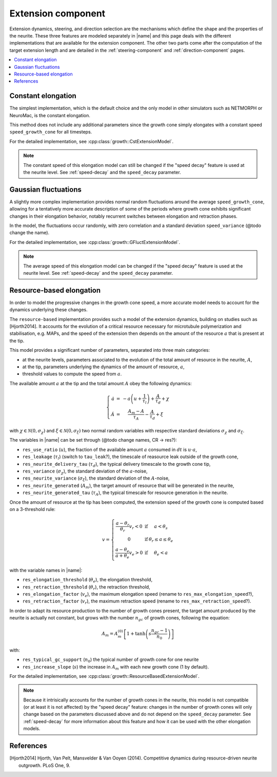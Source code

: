
.. _extension-component:

===================
Extension component
===================

Extension dynamics, steering, and direction selection are the mechanisms which
define the shape and the properties of the neurite.
These three features are modeled separately in |name| and this page deals with
the different implementations that are available for the extension component.
The other two parts come after the computation of the target extension length
and are detailed in the :ref:`steering-component` and :ref:`direction-component`
pages.

.. contents::
    :local:
    :depth: 1


Constant elongation
===================

The simplest implementation, which is the default choice and the only model in
other simulators such as NETMORPH or NeuroMac, is the constant elongation.

This method does not include any additional parameters since the growth cone
simply elongates with a constant speed ``speed_growth_cone`` for all timesteps.

For the detailed implementation, see :cpp:class:`growth::CstExtensionModel`.

.. note::

    The constant speed of this elongation model can still be changed
    if the "speed decay" feature is used at the neurite level.
    See :ref:`speed-decay` and the ``speed_decay`` parameter.


Gaussian fluctuations
=====================

A slightly more complex implementation provides normal random fluctuations
around the average ``speed_growth_cone``, allowing for a tentatively more
accurate description of some of the periods where growth cone exhibits
significant changes in their elongation behavior, notably recurrent switches
between elongation and retraction phases.

In the model, the fluctuations occur randomly, with zero correlation and a
standard deviation ``speed_variance`` (@todo change the name).

For the detailed implementation, see :cpp:class:`growth::GFluctExtensionModel`.

.. note::

    The average speed of this elongation model can be changed
    if the "speed decay" feature is used at the neurite level.
    See :ref:`speed-decay` and the ``speed_decay`` parameter.


Resource-based elongation
=========================

In order to model the progressive changes in the growth cone speed, a more
accurate model needs to account for the dynamics underlying these changes.

The ``resource-based`` implementation provides such a model of the extension
dynamics, building on studies such as [Hjorth2014]. It accounts for the
evolution of a critical resource necessary for microtubule polymerization and
stabilisation, e.g. MAPs, and the speed of the extension then depends on the
amount of the resource :math:`a` that is present at the tip.

This model provides a significant number of parameters, separated into three
main categories:

- at the neurite levels, parameters associated to the evolution of the total
  amount of resource in the neurite, :math:`A`,
- at the tip, parameters underlying the dynamics of the amount of resource, :math:`a`,
- threshold values to compute the speed from :math:`a`.

The available amount :math:`a` at the tip and the total amount :math:`A` obey the following dynamics:

.. math::

    \left\lbrace\begin{array}{r c l}
        \dot{a} &=& \displaystyle{-a \left( u + \frac{1}{\tau_l} \right) + \frac{A}{\tau_d} + \chi}\\\\
        \dot{A} &=& \displaystyle{\frac{A_m - A}{\tau_A} - \frac{A}{\tau_d} + \xi}
    \end{array}\right.

with :math:`\chi \in \mathcal{N}(0, \sigma_\chi)` and
:math:`\xi \in \mathcal{N}(0, \sigma_\xi)` two normal random variables with
respective standard deviations :math:`\sigma_\chi` and :math:`\sigma_\xi`.

The variables in |name| can be set through (@todo change names, CR -> res?):

- ``res_use_ratio`` (:math:`u`), the fraction of the available amount :math:`a`
  consumed in :math:`dt` is :math:`u\cdot a`,
- ``res_leakage`` (:math:`\tau_l`) (switch to ``tau_leak``?), the timescale of
  reasource leak outside of the growth cone,
- ``res_neurite_delivery_tau`` (:math:`\tau_d`), the typical delivery timescale
  to the growth cone tip,
- ``res_variance`` (:math:`\sigma_\chi`), the standard deviation of the 
  :math:`a`-noise,
- ``res_neurite_variance`` (:math:`\sigma_\xi`), the standard deviation of the 
  :math:`A`-noise,
- ``res_neurite_generated`` (:math:`A_m`), the target amount of resource that
  will be generated in the neurite,
- ``res_neurite_generated_tau`` (:math:`\tau_A`), the typical timescale for
  resource generation in the neurite.

Once the amount of resource at the tip has been computed, the extension speed
of the growth cone is computed based on a 3-threshold rule:

.. math::

    v = \left\lbrace\begin{array}{c c l}
		\displaystyle{\frac{a-\theta_r}{\theta_r}v_r < 0} &\text{if}& a < \theta_{s}\\\\
		0 &\text{if}& \theta_{r} \leq a \leq \theta_{e}\\\\
		\displaystyle{\frac{a-\theta_{e}}{a + \theta_{e}} v_e > 0} &\text{if}& \theta_{e} < a
	\end{array}\right.

with the variable names in |name|:

- ``res_elongation_threshold`` (:math:`\theta_e`), the elongation threshold,
- ``res_retraction_threshold`` (:math:`\theta_r`), the retraction threshold,
- ``res_elongation_factor`` (:math:`v_e`), the maximum elongation speed (rename
  to ``res_max_elongation_speed``?),
- ``res_retraction_factor`` (:math:`v_r`), the maximum retraction speed (rename
  to ``res_max_retraction_speed``?).

In order to adapt its resource production to the number of growth cones present,
the target amount produced by the neurite is actually not constant, but grows
with the number :math:`n_{gc}` of growth cones, following the equation:

.. math::

    A_m = A_m^{(0)} \left[ 1 + \tanh\left( s \frac{n_{gc} - 1}{n_0}\right) \right]

with:

- ``res_typical_gc_support`` (:math:`n_0`) the typical number of growth cone
  for one neurite
- ``res_increase_slope`` (:math:`s`) the increase in :math:`A_m` with each new
  growth cone (1 by default).

For the detailed implementation, see
:cpp:class:`growth::ResourceBasedExtensionModel`.

.. note::

    Because it intrisically accounts for the number of growth cones
    in the neurite, this model is not compatible (or at least it is not
    affected) by the "speed decay" feature: changes in the number of
    growth cones will only change based on the parameters discussed
    above and do not depend on the ``speed_decay`` parameter.
    See :ref:`speed-decay` for more information about this feature
    and how it can be used with the other elongation models.


References
==========

.. [Hjorth2014] Hjorth, Van Pelt, Mansvelder & Van Ooyen (2014). Competitive
   dynamics during resource-driven neurite outgrowth. PLoS One, 9.
